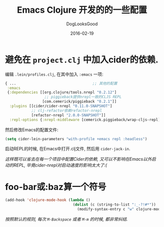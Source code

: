#+TITLE: Emacs Clojure 开发的的一些配置
#+DATE: 2016-02-19
#+author:      DogLooksGood
#+EMAIL:       DogLooksGood@localhost
#+URI:         /blog/%y/%m/%d/cider
#+KEYWORDS:    clojure
#+TAGS:        clojure,cider
#+LANGUAGE:    en
#+OPTIONS:     H:3 num:nil toc:t \n:nil ::t |:t ^:nil -:nil f:t *:t <:t
#+DESCRIPTION: Cider的一些实用配置

* 避免在 ~project.clj~ 中加入cider的依赖.
编辑 ~.lein/profiles.clj~, 在其中加入 ~:emacs~ 一项:
#+BEGIN_SRC clojure
  { ...                                   ;; 其他的配置
   :emacs
   {:dependencies [[org.clojure/tools.nrepl "0.2.12"]
                    ;; piggieback提供nrepl一致的CLJS REPL
                   [com.cemerick/piggieback "0.2.1"]]
    :plugins [[cider/cider-nrepl "0.11.0-SNAPSHOT"]
              ;; clj-refactor依赖refactor-nrepl
              [refactor-nrepl "2.0.0-SNAPSHOT"]]
    :repl-options {:nrepl-middleware [cemerick.piggieback/wrap-cljs-repl]}}}
#+END_SRC
然后修改Emacs的配置文件:
#+BEGIN_SRC emacs-lisp
  (setq cider-lein-parameters "with-profile +emacs repl :headless")
#+END_SRC
启动REPL的时候, 在Emacs中打开.clj文件, 然后用 ~cider-jack-in~.

/这样既可以省去在每一个项目中配置Cider的依赖, 又可以不影响在Emacs以外启动的REPL,
毕竟cider-nrepl对启动速度的影响太大了:(/

* foo-bar或:baz算一个符号
#+BEGIN_SRC emacs-lisp
  (add-hook 'clojure-mode-hook (lambda ()
                                 (dolist (c (string-to-list ":_-?!#*"))
                                   (modify-syntax-entry c "w" clojure-mode-syntax-table))))
#+END_SRC
/按照默认的规则, 每次 ~M-Backspace~ 或者 ~M-m~ 的时候, 都非常纠结./

